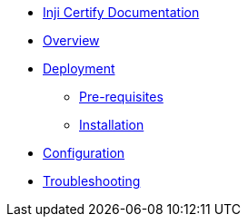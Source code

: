 * xref:readme.adoc[Inji Certify Documentation]
* xref:index.adoc[Overview]
* xref:deployment.adoc[Deployment]
** xref:deployment.adoc#pre-requisites[Pre-requisites]
** xref:deployment.adoc#installation[Installation]
* xref:configuration.adoc[Configuration]
* xref:troubleshooting.adoc[Troubleshooting]

